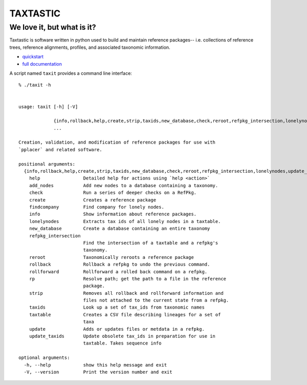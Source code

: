---------
TAXTASTIC
---------

We love it, but what is it?
---------------------------

Taxtastic is software written in python used to build and maintain reference packages-- i.e. collections of reference trees, reference alignments, profiles, and associated taxonomic information.

* quickstart_
* `full documentation`_

A script named ``taxit`` provides a command line interface::

   % ./taxit -h


   usage: taxit [-h] [-V]

                {info,rollback,help,create,strip,taxids,new_database,check,reroot,refpkg_intersection,lonelynodes,update_taxids,rp,add_nodes,rollforward,update,findcompany,taxtable}
                ...

   Creation, validation, and modification of reference packages for use with
   `pplacer` and related software.

   positional arguments:
     {info,rollback,help,create,strip,taxids,new_database,check,reroot,refpkg_intersection,lonelynodes,update_taxids,rp,add_nodes,rollforward,update,findcompany,taxtable}
       help                Detailed help for actions using `help <action>`
       add_nodes           Add new nodes to a database containing a taxonomy.
       check               Run a series of deeper checks on a RefPkg.
       create              Creates a reference package
       findcompany         Find company for lonely nodes.
       info                Show information about reference packages.
       lonelynodes         Extracts tax ids of all lonely nodes in a taxtable.
       new_database        Create a database containing an entire taxonomy
       refpkg_intersection
                           Find the intersection of a taxtable and a refpkg's
                           taxonomy.
       reroot              Taxonomically reroots a reference package
       rollback            Rollback a refpkg to undo the previous command.
       rollforward         Rollforward a rolled back command on a refpkg.
       rp                  Resolve path; get the path to a file in the reference
                           package.
       strip               Removes all rollback and rollforward information and
                           files not attached to the current state from a refpkg.
       taxids              Look up a set of tax_ids from taxonomic names
       taxtable            Creates a CSV file describing lineages for a set of
                           taxa
       update              Adds or updates files or metdata in a refpkg.
       update_taxids       Update obsolete tax_ids in preparation for use in
                           taxtable. Takes sequence info

   optional arguments:
     -h, --help            show this help message and exit
     -V, --version         Print the version number and exit


.. Targets ..
.. _quickstart: http://fhcrc.github.com/taxtastic/quickstart.html
.. _full documentation: http://fhcrc.github.com/taxtastic/index.html
